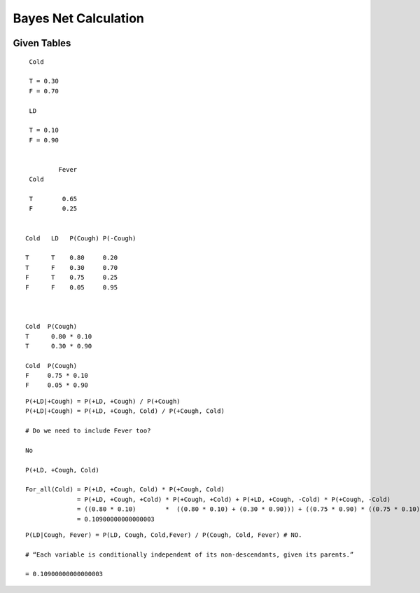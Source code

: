 Bayes Net Calculation
=====================

.. image:: https://dl.dropbox.com/s/746tssbnukoyw1n/Screenshot%202017-03-01%2007.56.05.png
   :align: center
   :height: 300
   :width: 450


Given Tables
------------

::

    Cold

    T = 0.30
    F = 0.70

    LD

    T = 0.10
    F = 0.90


            Fever
    Cold

    T        0.65
    F        0.25


   Cold   LD   P(Cough) P(-Cough)

   T      T    0.80     0.20
   T      F    0.30     0.70
   F      T    0.75     0.25
   F      F    0.05     0.95



   Cold  P(Cough)
   T      0.80 * 0.10
   T      0.30 * 0.90

   Cold  P(Cough)
   F     0.75 * 0.10
   F     0.05 * 0.90

::

   P(+LD|+Cough) = P(+LD, +Cough) / P(+Cough)
   P(+LD|+Cough) = P(+LD, +Cough, Cold) / P(+Cough, Cold)

   # Do we need to include Fever too?

   No

   P(+LD, +Cough, Cold)

   For_all(Cold) = P(+LD, +Cough, Cold) * P(+Cough, Cold)
                 = P(+LD, +Cough, +Cold) * P(+Cough, +Cold) + P(+LD, +Cough, -Cold) * P(+Cough, -Cold)
                 = ((0.80 * 0.10)        *  ((0.80 * 0.10) + (0.30 * 0.90))) + ((0.75 * 0.90) * ((0.75 * 0.10) + (0.05 * 0.90)))
                 = 0.10900000000000003



::

  P(LD|Cough, Fever) = P(LD, Cough, Cold,Fever) / P(Cough, Cold, Fever) # NO.

  # “Each variable is conditionally independent of its non-descendants, given its parents.”

  = 0.10900000000000003
